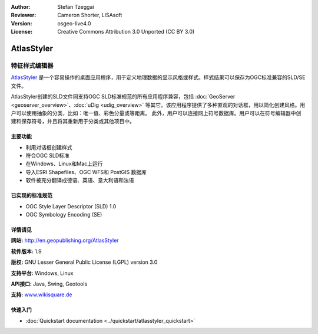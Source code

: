 ﻿:Author: Stefan Tzeggai
:Reviewer: Cameron Shorter, LISAsoft
:Version: osgeo-live4.0
:License: Creative Commons Attribution 3.0 Unported (CC BY 3.0)

.. image:: ../../images/project_logos/logo-AtlasStyler.png
  :scale: 100 %
  :alt: project logo
  :align: right
  :target: http://en.geopublishing.org/AtlasStyler


AtlasStyler
================================================================================

特征样式编辑器
~~~~~~~~~~~~~~~~~~~~~~~~~~~~~~~~~~~~~~~~~~~~~~~~~~~~~~~~~~~~~~~~~~~~~~~~~~~~~~~~

`AtlasStyler <http://en.geopublishing.org/AtlasStyler>`_ 是一个容易操作的桌面应用程序，用于定义地理数据的显示风格或样式。样式结果可以保存为OGC标准兼容的SLD/SE文件。

AtlasStyler创建的SLD文件同支持OGC SLD标准规范的所有应用程序兼容，包括 :doc:`GeoServer <geoserver_overview>`、:doc:`uDig <udig_overview>` 等其它。该应用程序提供了多种直观的对话框，用以简化创建风格。用户可以使用抽象的分类，比如：唯一值、彩色分量或等距离。
此外，用户可以连接网上符号数据库。用户可以在符号编辑器中创建和保存符号，并且将其重新用于分类或其他项目中。

.. image:: ../../images/screenshots/1024x768/atlasstyler-overview.png
  :scale: 40 %
  :alt: screenshot
  :align: right

主要功能
--------------------------------------------------------------------------------

* 利用对话框创建样式
* 符合OGC SLD标准
* 在Windows、Linux和Mac上运行
* 导入ESRI Shapefiles、OGC WFS和 PostGIS 数据库
* 软件被充分翻译成德语、英语、意大利语和法语

已实现的标准规范
--------------------------------------------------------------------------------

* OGC Style Layer Descriptor (SLD) 1.0
* OGC Symbology Encoding (SE)

详情请见
--------------------------------------------------------------------------------

**网站:** http://en.geopublishing.org/AtlasStyler

**软件版本:** 1.9

**版权:** GNU Lesser General Public License (LGPL) version 3.0

**支持平台:** Windows, Linux

**API接口:** Java, Swing, Geotools

**支持:** `www.wikisquare.de <http://www.wikisquare.de>`_ 



快速入门
--------------------------------------------------------------------------------

* :doc:`Quickstart documentation <../quickstart/atlasstyler_quickstart>`


